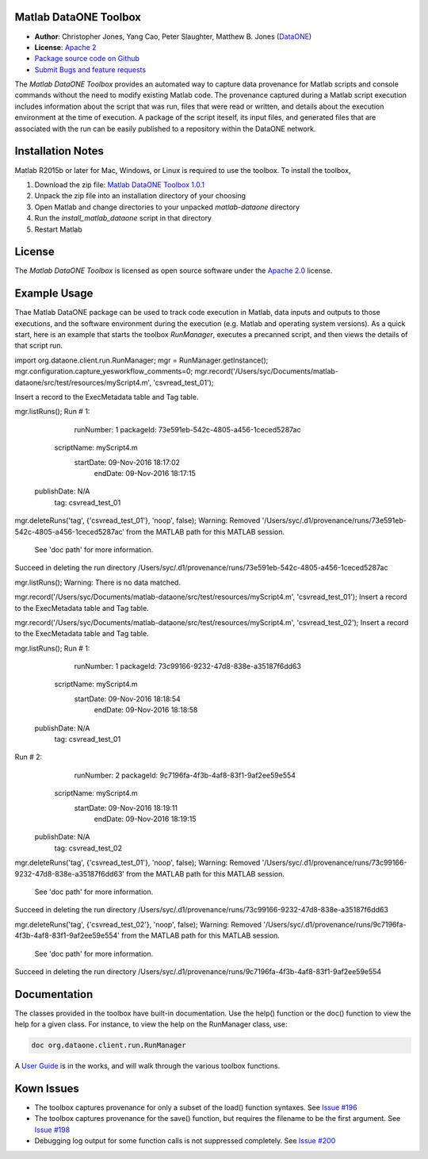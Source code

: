 Matlab DataONE Toolbox
======================

- **Author**:  Christopher Jones, Yang Cao, Peter Slaughter, Matthew B. Jones (DataONE_)
- **License**: `Apache 2`_
- `Package source code on Github`_
- `Submit Bugs and feature requests`_

.. _DataONE: http://dataone.org
.. _`Apache 2`: http://opensource.org/licenses/Apache-2.0
.. _`Package source code on Github`: https://github.com/DataONEorg/matlab-dataone
.. _`Submit Bugs and feature requests`: https://github.com/DataONEorg/sem-prov-design/issues

The *Matlab DataONE Toolbox* provides an automated way to capture data provenance for Matlab scripts and console commands without the need to modify existing Matlab code.  The provenance captured during a Matlab script execution includes information about the script that was run, files that were read or written, and details about the execution environment at the time of execution.  A package of the script iteself, its input files, and generated files that are associated with the run can be easily published to a repository within the DataONE network.

Installation Notes
==================

Matlab R2015b or later for Mac, Windows, or Linux is required to use the toolbox. To install the toolbox, 

1) Download the zip file: `Matlab DataONE Toolbox 1.0.1`_
2) Unpack the zip file into an installation  directory of your choosing
3) Open Matlab and change directories to your unpacked *matlab-dataone* directory
4) Run the *install_matlab_dataone* script in that directory
5) Restart Matlab

.. _`Matlab DataONE Toolbox 1.0.1`: https://github.com/DataONEorg/matlab-dataone/tree/ml-sqlite

License
=======

The `Matlab DataONE Toolbox` is licensed as open source software under the `Apache 2.0`_ license.

.. _`Apache 2.0`: http://opensource.org/licenses/Apache-2.0

Example Usage
=============

Thae Matlab DataONE package can be used to track code execution in Matlab, data inputs and outputs to those executions, and the software environment during the execution (e.g. Matlab and operating system versions).  As a quick start, here is an example that starts the toolbox `RunManager`, executes a precanned script, and then views the details of that script run.

.. code:: matlab

import org.dataone.client.run.RunManager;
mgr = RunManager.getInstance();
mgr.configuration.capture_yesworkflow_comments=0;
mgr.record('/Users/syc/Documents/matlab-dataone/src/test/resources/myScript4.m', 'csvread_test_01');

Insert a record to the ExecMetadata table and Tag table.

mgr.listRuns();
Run #  1: 
       runNumber: 1 
       packageId: 73e591eb-542c-4805-a456-1ceced5287ac 
      scriptName: myScript4.m 
       startDate: 09-Nov-2016 18:17:02 
         endDate: 09-Nov-2016 18:17:15 
     publishDate: N/A 
             tag: csvread_test_01 

mgr.deleteRuns('tag', {'csvread_test_01'}, 'noop', false);
Warning: Removed '/Users/syc/.d1/provenance/runs/73e591eb-542c-4805-a456-1ceced5287ac' from the MATLAB path for this MATLAB session.
	See 'doc path' for more information. 
Succeed in deleting the run directory /Users/syc/.d1/provenance/runs/73e591eb-542c-4805-a456-1ceced5287ac

mgr.listRuns();
Warning: There is no data matched. 

mgr.record('/Users/syc/Documents/matlab-dataone/src/test/resources/myScript4.m', 'csvread_test_01');
Insert a record to the ExecMetadata table and Tag table. 

mgr.record('/Users/syc/Documents/matlab-dataone/src/test/resources/myScript4.m', 'csvread_test_02');
Insert a record to the ExecMetadata table and Tag table.

mgr.listRuns();
Run #  1: 
       runNumber: 1 
       packageId: 73c99166-9232-47d8-838e-a35187f6dd63 
      scriptName: myScript4.m 
       startDate: 09-Nov-2016 18:18:54 
         endDate: 09-Nov-2016 18:18:58 
     publishDate: N/A 
             tag: csvread_test_01 

Run #  2: 
       runNumber: 2 
       packageId: 9c7196fa-4f3b-4af8-83f1-9af2ee59e554 
      scriptName: myScript4.m 
       startDate: 09-Nov-2016 18:19:11 
         endDate: 09-Nov-2016 18:19:15 
     publishDate: N/A 
             tag: csvread_test_02 

mgr.deleteRuns('tag', {'csvread_test_01'}, 'noop', false);
Warning: Removed '/Users/syc/.d1/provenance/runs/73c99166-9232-47d8-838e-a35187f6dd63' from the MATLAB path for this MATLAB session.
	See 'doc path' for more information. 
Succeed in deleting the run directory /Users/syc/.d1/provenance/runs/73c99166-9232-47d8-838e-a35187f6dd63

mgr.deleteRuns('tag', {'csvread_test_02'}, 'noop', false);
Warning: Removed '/Users/syc/.d1/provenance/runs/9c7196fa-4f3b-4af8-83f1-9af2ee59e554' from the MATLAB path for this MATLAB session.
	See 'doc path' for more information. 
Succeed in deleting the run directory /Users/syc/.d1/provenance/runs/9c7196fa-4f3b-4af8-83f1-9af2ee59e554
  

Documentation
============
The classes provided in the toolbox have built-in documentation.  Use the help() function or the doc() function to view the help for a given class.  For instance, to view the help on the RunManager class, use:

.. code:: matlab
  
  doc org.dataone.client.run.RunManager

A `User Guide`_ is in the works, and will walk through the various toolbox functions.

.. _`User Guide`: https://github.com/DataONEorg/matlab-dataone/blob/master/docs/user-guide.rst
Kown Issues
===========
- The toolbox captures provenance for only a subset of the load() function syntaxes. See `Issue #196`_
- The toolbox captures provenance for the save() function, but requires the filename to be the first argument. See `Issue #198`_
- Debugging log output for some function calls is not suppressed completely. See `Issue #200`_

.. _`Issue #196`: https://github.com/DataONEorg/sem-prov-design/issues/196
.. _`Issue #198`: https://github.com/DataONEorg/sem-prov-design/issues/198
.. _`Issue #200`: https://github.com/DataONEorg/sem-prov-design/issues/200

.. image:: https://www.dataone.org/sites/default/files/d1-logo-v3_aligned_left_0_0.jpeg

